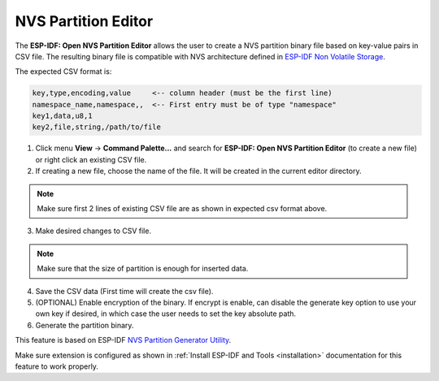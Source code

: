 NVS Partition Editor
=========================

The **ESP-IDF: Open NVS Partition Editor** allows the user to create a NVS partition binary file based on key-value pairs in CSV file. The resulting binary file is compatible with NVS architecture defined in `ESP-IDF Non Volatile Storage <https://docs.espressif.com/projects/esp-idf/en/latest/esp32/api-reference/storage/nvs_flash.html>`_.

The expected CSV format is:

.. code-block::

  key,type,encoding,value     <-- column header (must be the first line)
  namespace_name,namespace,,  <-- First entry must be of type "namespace"
  key1,data,u8,1
  key2,file,string,/path/to/file

1. Click menu **View** -> **Command Palette...** and search for **ESP-IDF: Open NVS Partition Editor** (to create a new file) or right click an existing CSV file.

2. If creating a new file, choose the name of the file. It will be created in the current editor directory.

.. note::
  Make sure first 2 lines of existing CSV file are as shown in expected csv format above.

3. Make desired changes to CSV file.

.. note::
  Make sure that the size of partition is enough for inserted data.

.. image:: ../../../media/tutorials/nvs/nvs_partition_editor.png

4. Save the CSV data (First time will create the csv file).

5. (OPTIONAL) Enable encryption of the binary. If encrypt is enable, can disable the generate key option to use your own key if desired, in which case the user needs to set the key absolute path.

6. Generate the partition binary.

This feature is based on ESP-IDF `NVS Partition Generator Utility <https://docs.espressif.com/projects/esp-idf/en/latest/esp32/api-reference/storage/nvs_partition_gen.html>`_.

Make sure extension is configured as shown in :ref:`Install ESP-IDF and Tools <installation>` documentation for this feature to work properly.
